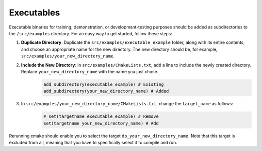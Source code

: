 Executables
===========

Executable binaries for training, demonstration, or development-testing purposes should be added as subdirectories to the ``/src/examples`` directory. For an easy way to get started, follow these steps:

1. **Duplicate Directory**: Duplicate the ``src/examples/executable_example`` folder, along with its entire contents, and choose an appropriate name for the new directory. The new directory should be, for example, ``src/examples/your_new_directory_name``.

2. **Include the New Directory**: In ``src/examples/CMakeLists.txt``, add a line to include the newly created directory. Replace ``your_new_directory_name`` with the name you just chose.
    .. code-block:: cmake

        add_subdirectory(executable_example) # Existing
        add_subdirectory(your_new_directory_name) # Added
    

3. In ``src/examples/your_new_directory_name/CMakeLists.txt``, change the ``target_name`` as follows:
    .. code-block:: cmake

        # set(targetname executable_example) # Remove
        set(targetname your_new_directory_name) # Add
    

Rerunning cmake should enable you to select the target ``dp_your_new_directory_name``. Note that this target is excluded from all, meaning that you have to specifically select it to compile and run.
